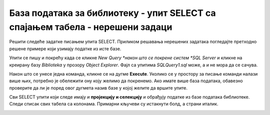 База података за библиотеку - упит SELECT са спајањем табела - нерешени задаци
==============================================================================

Решити следеће задатке писањем упита SELECT. Приликом решавања нерешених задатака погледајте претходно решене примере који узимају податке из исте базе. 

Упити се пишу и покрећу када се кликне *New Query *након што се покрене систем *SQL Server* и кликне на креирану базу *Biblioteka* у прозору *Object Explorer*. Фајл са упитима *SQLQuery1.sql* може, а и не мора да се сачува.

Након што се унесе једна команда, кликне се на дугме **Execute**. Уколико се у простору за писање команди налази више њих, потребно је обележити ону коју желимо да покренемо. Ако имате више база података, обавезно проверите да ли је поред овог дугмета назив базе у којој желите да вршите упите.

.. image:: ../../_images/slika_122c.jpg
    :width: 400
    :align: center


Сви SELECT упити који следе имају и **пројекцију и селекцију** и обрађују податке из базе података библиотеке. Следи списак свих табела са колонама. Примарни кључеви су истакнути болд, а страни италик. 

.. image:: ../../_images/slika_122d.jpg
    :width: 800
    :align: center

.. infonote::

    НАПОМЕНА: Решења ових задатака се могу пронаћи у лекцијама посвећеним пројекцији и селекцији у упиту SELECT из једне табеле у оквиру материјала за предмет „Базе података“ у трећем разреду гимназије за ученике са посебним способностима за рачунарство и информатику. Лекције се налазе на следећим адресама:

    https://petlja.org/kurs/7963/11/6714
    https://petlja.org/kurs/7963/11/6717

.. questionnote::

    1. Написати упит којим се, уз презиме члана, приказују износ и година плаћене чланарине.

.. questionnote::

    2. Написати упит којим се, уз презиме и имејл адресу члана, приказују износ и година плаћене чланарине, али само за чланове који имају имејл адресу. Податке приказати уређене абецедно по презимену.

.. questionnote::

    3. Написати упит којим се приказују назив књиге и назив њеног издавача.

.. questionnote::

    4. Написати упит којим се приказују презиме запосленог и презиме његовог менаџера.

.. questionnote::

    5. Написати упит којим се приказују име и презиме члана, датум позајмице, инвентарски број примерка и идентификациони број књиге за све позајмице током месеца маја 2019. године.

.. questionnote::

    6. Написати упит којим се приказују подаци о тренутно издатим књигама (текуће позајмице): име и презиме члана, датум позајмице, инвентарски број примерка и идентификациони број књиге.

.. questionnote::

    7. Написати упит којим се приказују подаци о свим позајмицама: име и презиме члана, датум позајмице, инвентарски број узетог примерка и назив књиге.

.. questionnote::

    8. Написати упит којим се приказују назив књиге и име аутора. Резултат уредити по називу књиге.

.. questionnote::

    9. Написати упит којим се приказују називи књиге чији је један од аутора Мијодраг Ђуришић.

.. questionnote::

    10. Написати упит којим се приказују називи књига које је из библиотеке узимао члан са бројем чланске карте 22, али без понављања. Дакле, уколико је члан током година колико је члан библиотеке узимао исту књигу неколико пута, назив те књиге треба да се прикаже само једном.

.. questionnote::

    11. Написати упит којим се приказују имена чланова и имена аутора чије су књиге читали, без понављања (исти члан је могао да чита неколико књига истог аутора).

.. questionnote::

    12. Написати упит којим се приказују називи издавача и називи њихових књига. Приказати и издаваче чијих књига нема у библиотеци.

.. questionnote::

    13. Написати упит којим се приказују називи издавача и називи њихових књига. Приказати и издаваче чијих књига нема у библиотеци. Уредити списак абецедно по називу издавача.
